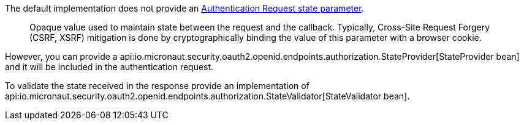 The default implementation does not provide an https://openid.net/specs/openid-connect-core-1_0.html#AuthRequest[Authentication Request state parameter].

____
Opaque value used to maintain state between the request and the callback. Typically, Cross-Site Request Forgery (CSRF, XSRF) mitigation is done by cryptographically binding the value of this parameter with a browser cookie.
____

However, you can provide a api:io.micronaut.security.oauth2.openid.endpoints.authorization.StateProvider[StateProvider bean] and it will be included in the authentication request.

To validate the state received in the response provide an implementation of api:io.micronaut.security.oauth2.openid.endpoints.authorization.StateValidator[StateValidator bean].